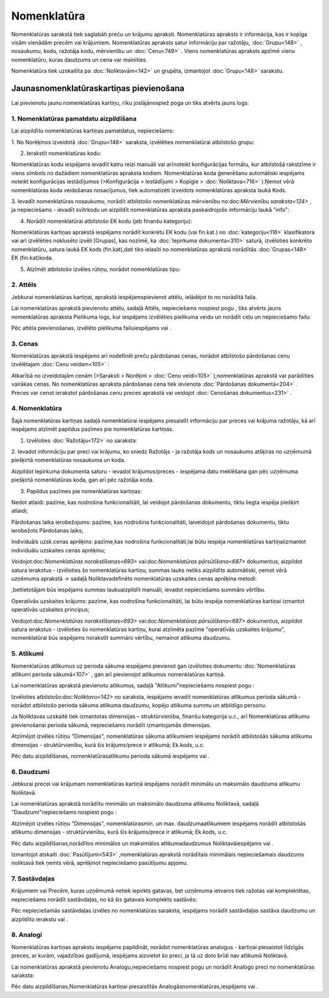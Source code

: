 .. 106 Nomenklatūra**************** 


Nomenklatūras sarakstā tiek saglabāti preču un krājumu apraksti.
Nomenklatūras apraksts ir informācija, kas ir kopīga visām vienādām
precēm vai krājumiem. Nomenklatūras apraksts satur informāciju par
ražotāju, :doc:`Grupu<148>` , nosaukumu, kodu, ražotāja kodu,
mērvienību un :doc:`Cenu<749>` . Viens nomenklatūras apraksts apzīmē
vienu nomenklatūru, kuras daudzums un cena var mainīties.

Nomenklatūra tiek uzskaitīta pa :doc:`Noliktavām<142>` un grupēta,
izmantojot :doc:`Grupu<148>` sarakstu.


Jaunasnomenklatūraskartiņas pievienošana
````````````````````````````````````````

Lai pievienotu jaunu nomenklatūras kartiņu, rīku joslājānospiež poga
|images_ozols/24708.png| un tiks atvērts jauns logs:



|images_ozols/25965.png|


1. Nomenklatūras pamatdatu aizpildīšana
+++++++++++++++++++++++++++++++++++++++

Lai aizpildītu nomenklatūras kartiņas pamatdatus, nepieciešams:



1. No Norēķinos izveidotā :doc:`Grupu<148>` saraksta, izvēlēties
nomenklatūrai atbilstošo grupu:



|images_ozols/25309.png|



2. Ierakstīt nomenklatūras kodu:



|images_ozols/25310.png|



|images_ozols/24545.gif| Nomenklatūras kodu iespējams ievadīt katru
reizi manuāli vai arīnoteikt konfigurācijas formātu, kur atbilstošā
rakstzīme ir viens simbols no dažādiem nomenklatūras apraksta kodiem.
Nomenklatūras koda ģenerēšanu automātiski iespējams noteikt
konfigurācijas iestādījumos (>Konfigurācija > Iestādījumi > Kopīgie >
:doc:`Noliktava<716>` ).Ņemot vērā nomenklatūras koda veidošanas
nosacījumus, tiek automatizēti izveidots nomenklatūras apraksta laukā
Kods.



3. Ievadīt nomenklatūras nosaukumu, norādīt atbilstošo nomenklatūras
mērvienību no:doc:`Mērvienību saraksta<124>` , ja nepieciešams -
ievadīt svītrkodu un aizpildīt nomenklatūras apraksta paskaidrojošo
informāciju laukā "info":



|images_ozols/25316.png|



4. Norādīt nomenklatūrai atbilstošo EK kodu (jeb finanšu kategoriju):



|images_ozols/25317.png|

|images_ozols/24545.gif| Nomenklatūras kartiņas aprakstā iespējams
norādīt konkrētu EK kodu (vai fin.kat.) no :doc:`kategoriju<116>`
klasifikatora vai arī izvēlēties noklusēto izvēli [Grupas], kas
nozīmē, ka :doc:`Iepirkuma dokumenta<310>` saturā, izvēloties konkrēto
nomenklatūru, satura laukā EK kods (fin.kat),dati tiks ielasīti no
nomenklatūras aprakstā norādītās :doc:`Grupas<148>` EK (fin.kat)koda.



5. Atzīmēt atbilstošo izvēles rūtiņu, norādot nomenklatūras tipu:



|images_ozols/25966.png|


2. Attēls
+++++++++

Jebkurai nomenklatūras kartiņai, aprakstā iespējamspievienot attēlu,
ielādējot to no norādītā faila.

Lai nomenklatūras aprakstā pievienotu attēlu, sadaļā Attēls,
nepieciešams nospiest pogu |images_ozols/24708.png| , tiks atvērts
jauns nomenklatūras apraksta Pielikuma logs, kur iespējams izvēlēties
pielikuma veidu un norādīt ceļu un nepieciešamo failu:



|images_ozols/25321.png|

Pēc attēla pievienošanas, izvēlēto pielikuma failuiespējams
|images_ozols/24615.jpg| vai |images_ozols/24617.jpg| .


3. Cenas
++++++++

Nomenklatūras aprakstā iespējams arī nodefinēt preču pārdošanas cenas,
norādot atbilstošo pārdošanas cenu izvēlētajam :doc:`Cenu veidam<105>`
:



|images_ozols/25323.png|



Atkarībā no izveidotajām cenām (>Saraksti > Norēķini > :doc:`Cenu
veidi<105>` ),nomenklatūras aprakstā var parādīties vairākas cenas. No
nomenklatūras apraksta pārdošanas cena tiek ievienota :doc:`Pārdošanas
dokumentā<204>` . Preces var cenot ierakstot pārdošanas cenu preces
aprakstā vai veidojot :doc:`Cenošanas dokumentus<231>` .


4. Nomenklatūra
+++++++++++++++

Šajā nomenklatūras kartiņas sadaļā nomenklatūrai iespējams piesaistīt
informāciju par preces vai krājuma ražotāju, kā arī iespējams atzīmēt
papildus pazīmes pie nomenklatūras kartiņas.



1. Izvēloties :doc:`Ražotāju<172>` no saraksta:



|images_ozols/25324.png|



2. Ievadot informāciju par preci vai krājumu, ko sniedz Ražotājs - ja
ražotāja kods un nosaukums atšķiras no uzņēmumā piešķirtā
nomenklatūras nosaukuma un koda.



|images_ozols/25325.png|



|images_ozols/24545.gif| Aizpildot Iepirkuma dokumenta saturu -
ievadot krājumus/preces - iespējama datu meklēšana gan pēc uzņēmuma
piešķirtā nomenklatūras koda, gan arī pēc ražotāja koda.



3. Papildus pazīmes pie nomenklatūras kartiņas:



|images_ozols/25968.png|



Nedot atlaidi: pazīme, kas nodrošina funkcionalitāti, lai veidojot
pārdošanas dokumentu, tiktu liegta iespēja piešķirt atlaidi;

Pārdošanas laika ierobežojums: pazīme, kas nodrošina funkcionalitāti,
laiveidojot pārdošanas dokumentu, tiktu ierobežots Pārdošanas laiks;

Individuāls uzsk.cenas aprēķins: pazīme,kas nodrošina
funkcionalitāti,lai būtu iespēja nomenklatūras kartiņaiizmantot
individuālu uzskaites cenas aprēķinu;

|images_ozols/24545.gif| Veidojot:doc:`Nomenklatūras
norakstīšanas<693>` vai:doc:`Nomenklatūras pārsūtīšana<687>`
dokumentus, aizpildot satura ierakstus - izvēloties šo nomenklatūras
kartiņu, summas lauks netiks aizpildīts automātiski, ņemot vērā
uzņēmuma aprakstā -> sadaļā Noliktavadefinēto nomenklatūras uzskaites
cenas aprēķina metodi:



|images_ozols/25969.png|



,betlietotājam būs iespējams summas laukuaizpildīt manuāli, ievadot
nepieciešamo summāro vērtību.



Operatīvās uzskaites krājums: pazīme, kas nodrošina funkcionalitāti,
lai būtu iespēja nomenklatūras kartiņai izmantot operatīvās uzskaites
principus;

|images_ozols/24545.gif| Veidojot:doc:`Nomenklatūras
norakstīšanas<693>` vai:doc:`Nomenklatūras pārsūtīšana<687>`
dokumentus, aizpildot satura ierakstus - izvēloties šo nomenklatūras
kartiņu, kurai atzīmēta pazīme "operatīvās uzskaites krājumu",
nomenklatūrai būs iespējams norakstīt summāro vērtību, nemainot
atlikuma daudzumu.


5. Atlikumi
+++++++++++

Nomenklatūras atlikumus uz perioda sākuma iespējams pievienot gan
izvēloties dokumentu :doc:`Nomenklatūras atlikumi perioda sākumā<107>`
, gan arī pievienojot atlikumus nomenklatūras kartiņā.

Lai nomenklatūras aprakstā pievienotu atlikumus, sadaļā
"Atlikumi"nepieciešams nospiest pogu |images_ozols/24708.png| :



|images_ozols/25326.png|



Izvēloties atbilstošo:doc:`Noliktavu<142>` no saraksta, iespējams
ievadīt nomenklatūras atlikumus perioda sākumā - norādot atbilstošo
perioda sākuma atlikuma daudzumu, kopējo atlikuma summu un atbildīgo
personu.



Ja Noliktavas uzskaitē tiek izmantotas dimensijas – struktūrvienība,
finanšu kategorija u.c., arī Nomenklatūras atlikumu pievienošanai
perioda sākumā, nepieciešams norādīt izmantojamās dimensijas.

Atzīmējot izvēles rūtiņu "Dimensijas", nomenklatūras sākuma atlikumiem
iespējams norādīt atbilstošās sākuma atlikumu dimensijas -
struktūrvienību, kurā šis krājums/prece ir atlikumā; Ek.kods, u.c.



|images_ozols/25329.png|



Pēc datu aizpildīšanas, nomenklatūrasatlikumu perioda sākumā iespējams
|images_ozols/24615.jpg| vai |images_ozols/24617.jpg| .


6. Daudzumi
+++++++++++

Jebkurai precei vai krājumam nomenklatūras kartiņā iespējams norādīt
minimālu un maksimālo daudzuma atlikumu Noliktavā.

Lai nomenklatūras aprakstā norādītu minimālo un maksimālo daudzuma
atlikumu Noliktavā, sadaļā "Daudzumi"nepieciešams nospiest pogu
|images_ozols/24708.png| :



|images_ozols/25328.png|



Atzīmējot izvēles rūtiņu "Dimensijas", nomenklatūrasmin. un max.
daudzumaatlikumiem iespējams norādīt atbilstošās atlikumu dimensijas -
struktūrvienību, kurā šis krājums/prece ir atlikumā; Ek.kods, u.c.



|images_ozols/25329.png|

Pēc datu aizpildīšanas,norādītos minimālos un maksimālos
atlikumadaudzumus Noliktavāiespējams |images_ozols/24615.jpg| vai
|images_ozols/24617.jpg| .

Izmantojot atskaiti :doc:`Pasūtījumi<543>` ,nomenklatūras aprakstā
norādītais minimālais nepieciešamais daudzums noliktavā tiek ņemts
vērā, aprēķinot nepieciešamo pasūtījumu apjomu.


7. Sastāvdaļas
++++++++++++++

Krājumiem vai Precēm, kuras uzņēmumā netiek iepirkts gatavas, bet
uzņēmuma ietvaros tiek ražotas vai komplektētas, nepieciešams norādīt
sastāvdaļas, no kā šis gatavais komplekts sastāvēs:



|images_ozols/25330.png|



Pēc nepieciešamās sastāvdaļas izvēles no nomenklatūras saraksta,
iespējams norādīt sastāvdaļas sastāva daudzumu un aizpildīto ierakstu
|images_ozols/24615.jpg| vai |images_ozols/24617.jpg| .


8. Analogi
++++++++++

Nomenklatūras kartiņas aprakstu iespējams papildināt, norādot
nomenklatūras analogus - kartiņai piesaistot līdzīgās preces, ar
kurām, vajadzības gadījumā, iespējams aizvietot šo preci, ja tā uz
doto brīdi nav atlikumā Noliktavā.

Lai nomenklatūras aprakstā pievienotu Analogu,nepieciešams nospiest
pogu |images_ozols/24708.png| un norādīt Analogo preci no
nomenklatūras saraksta:



|images_ozols/25332.png|



Pēc datu aizpildīšanas,Nomenklatūras kartiņai piesaistītās
Analogāsnomenklatūras,iespējams |images_ozols/24615.jpg| vai
|images_ozols/24617.jpg| .

.. |images_ozols/24708.png| image:: images_ozols/24708.png
    :scale: 100%

.. |images_ozols/25965.png| image:: images_ozols/25965.png
    :scale: 100%

.. |images_ozols/25309.png| image:: images_ozols/25309.png
    :scale: 100%

.. |images_ozols/25310.png| image:: images_ozols/25310.png
    :scale: 100%

.. |images_ozols/24545.gif| image:: images_ozols/24545.gif
    :scale: 100%

.. |images_ozols/25316.png| image:: images_ozols/25316.png
    :scale: 100%

.. |images_ozols/25317.png| image:: images_ozols/25317.png
    :scale: 100%

.. |images_ozols/24545.gif| image:: images_ozols/24545.gif
    :scale: 100%

.. |images_ozols/25966.png| image:: images_ozols/25966.png
    :scale: 100%

.. |images_ozols/24708.png| image:: images_ozols/24708.png
    :scale: 100%

.. |images_ozols/25321.png| image:: images_ozols/25321.png
    :scale: 100%

.. |images_ozols/24615.jpg| image:: images_ozols/24615.jpg
    :scale: 100%

.. |images_ozols/24617.jpg| image:: images_ozols/24617.jpg
    :scale: 100%

.. |images_ozols/25323.png| image:: images_ozols/25323.png
    :scale: 100%

.. |images_ozols/25324.png| image:: images_ozols/25324.png
    :scale: 100%

.. |images_ozols/25325.png| image:: images_ozols/25325.png
    :scale: 100%

.. |images_ozols/24545.gif| image:: images_ozols/24545.gif
    :scale: 100%

.. |images_ozols/25968.png| image:: images_ozols/25968.png
    :scale: 100%

.. |images_ozols/24545.gif| image:: images_ozols/24545.gif
    :scale: 100%

.. |images_ozols/25969.png| image:: images_ozols/25969.png
    :scale: 100%

.. |images_ozols/24545.gif| image:: images_ozols/24545.gif
    :scale: 100%

.. |images_ozols/24708.png| image:: images_ozols/24708.png
    :scale: 100%

.. |images_ozols/25326.png| image:: images_ozols/25326.png
    :scale: 100%

.. |images_ozols/25329.png| image:: images_ozols/25329.png
    :scale: 100%

.. |images_ozols/24615.jpg| image:: images_ozols/24615.jpg
    :scale: 100%

.. |images_ozols/24617.jpg| image:: images_ozols/24617.jpg
    :scale: 100%

.. |images_ozols/24708.png| image:: images_ozols/24708.png
    :scale: 100%

.. |images_ozols/25328.png| image:: images_ozols/25328.png
    :scale: 100%

.. |images_ozols/25329.png| image:: images_ozols/25329.png
    :scale: 100%

.. |images_ozols/24615.jpg| image:: images_ozols/24615.jpg
    :scale: 100%

.. |images_ozols/24617.jpg| image:: images_ozols/24617.jpg
    :scale: 100%

.. |images_ozols/25330.png| image:: images_ozols/25330.png
    :scale: 100%

.. |images_ozols/24615.jpg| image:: images_ozols/24615.jpg
    :scale: 100%

.. |images_ozols/24617.jpg| image:: images_ozols/24617.jpg
    :scale: 100%

.. |images_ozols/24708.png| image:: images_ozols/24708.png
    :scale: 100%

.. |images_ozols/25332.png| image:: images_ozols/25332.png
    :scale: 100%

.. |images_ozols/24615.jpg| image:: images_ozols/24615.jpg
    :scale: 100%

.. |images_ozols/24617.jpg| image:: images_ozols/24617.jpg
    :scale: 100%

 
